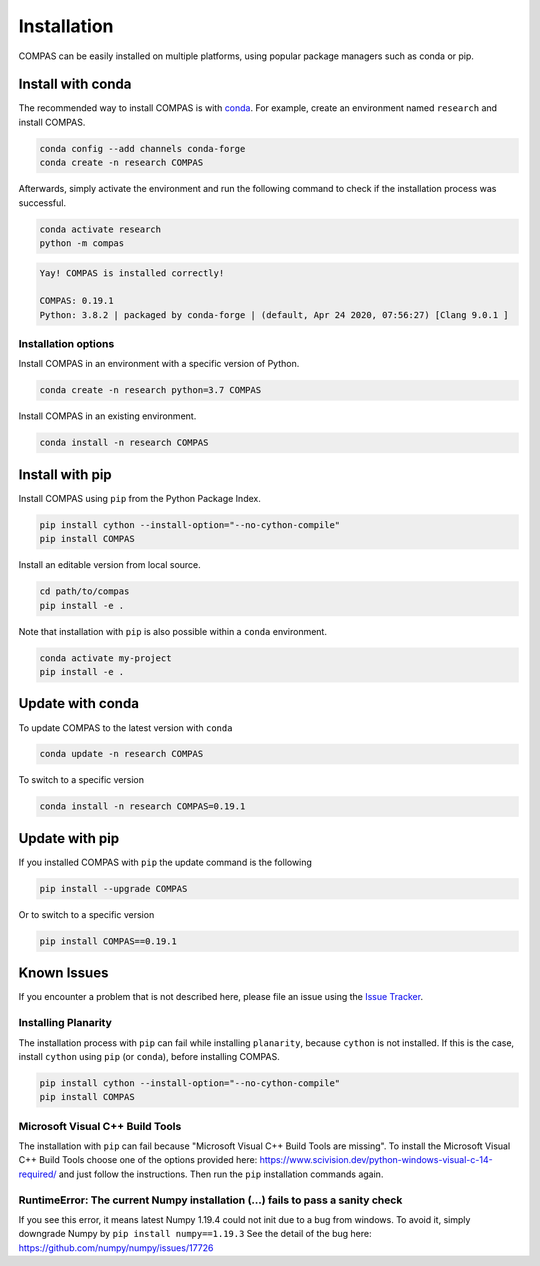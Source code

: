 ************
Installation
************

.. rst-class:: lead

COMPAS can be easily installed on multiple platforms,
using popular package managers such as conda or pip.

.. figure:: /_images/installation.gif
     :figclass: figure
     :class: figure-img img-fluid mx-auto


Install with conda
==================

The recommended way to install COMPAS is with `conda <https://conda.io/docs/>`_.
For example, create an environment named ``research`` and install COMPAS.

.. code-block:: bash

    conda config --add channels conda-forge
    conda create -n research COMPAS

Afterwards, simply activate the environment
and run the following command to check if the installation process was successful.

.. code-block:: bash

    conda activate research
    python -m compas

.. code-block:: none

    Yay! COMPAS is installed correctly!

    COMPAS: 0.19.1
    Python: 3.8.2 | packaged by conda-forge | (default, Apr 24 2020, 07:56:27) [Clang 9.0.1 ]


Installation options
--------------------

Install COMPAS in an environment with a specific version of Python.

.. code-block:: bash

    conda create -n research python=3.7 COMPAS

Install COMPAS in an existing environment.

.. code-block:: bash

    conda install -n research COMPAS


Install with pip
================

Install COMPAS using ``pip`` from the Python Package Index.

.. code-block:: bash

    pip install cython --install-option="--no-cython-compile"
    pip install COMPAS

Install an editable version from local source.

.. code-block:: bash

    cd path/to/compas
    pip install -e .

Note that installation with ``pip`` is also possible within a ``conda`` environment.

.. code-block:: bash

    conda activate my-project
    pip install -e .


Update with conda
=================

To update COMPAS to the latest version with ``conda``

.. code-block:: bash

    conda update -n research COMPAS

To switch to a specific version

.. code-block:: bash

    conda install -n research COMPAS=0.19.1


Update with pip
===============

If you installed COMPAS with ``pip`` the update command is the following

.. code-block:: bash

    pip install --upgrade COMPAS

Or to switch to a specific version

.. code-block:: bash

    pip install COMPAS==0.19.1


Known Issues
============

If you encounter a problem that is not described here,
please file an issue using the `Issue Tracker <https://github.com/compas-dev/compas/issues>`_.


Installing Planarity
--------------------

The installation process with ``pip`` can fail while installing ``planarity``, because ``cython`` is not installed.
If this is the case, install ``cython`` using ``pip`` (or ``conda``), before installing COMPAS.

.. code-block:: bash

    pip install cython --install-option="--no-cython-compile"
    pip install COMPAS


Microsoft Visual C++ Build Tools
--------------------------------

The installation with ``pip`` can fail because "Microsoft Visual C++ Build Tools are missing".
To install the Microsoft Visual C++ Build Tools choose one of the options provided
here: https://www.scivision.dev/python-windows-visual-c-14-required/
and just follow the instructions.
Then run the ``pip`` installation commands again.


RuntimeError: The current Numpy installation (...) fails to pass a sanity check
-------------------------------------------------------------------------------

If you see this error, it means latest Numpy 1.19.4 could not init due to a bug from windows.
To avoid it, simply downgrade Numpy by ``pip install numpy==1.19.3``
See the detail of the bug here: https://github.com/numpy/numpy/issues/17726
